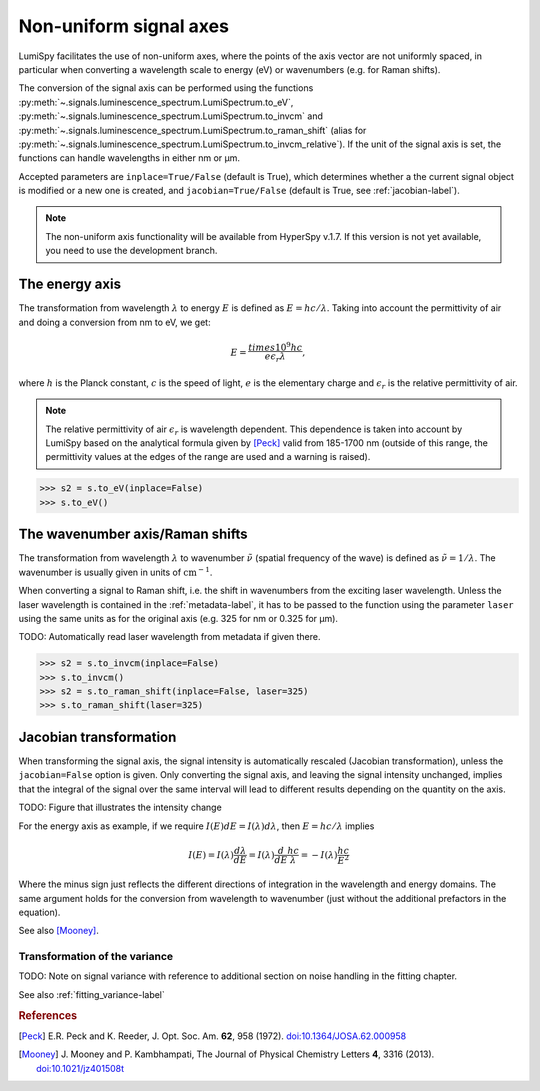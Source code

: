 .. _signal_axis-label:

Non-uniform signal axes
***********************

LumiSpy facilitates the use of non-uniform axes, where the points of the axis
vector are not uniformly spaced, in particular when converting a wavelength
scale to energy (eV) or wavenumbers (e.g. for Raman shifts).

The conversion of the signal axis can be performed using the functions 
:py:meth:`~.signals.luminescence_spectrum.LumiSpectrum.to_eV`,
:py:meth:`~.signals.luminescence_spectrum.LumiSpectrum.to_invcm` and
:py:meth:`~.signals.luminescence_spectrum.LumiSpectrum.to_raman_shift`
(alias for :py:meth:`~.signals.luminescence_spectrum.LumiSpectrum.to_invcm_relative`).
If the unit of the signal axis is set, the functions can handle wavelengths in
either nm or µm.

Accepted parameters are ``inplace=True/False`` (default is True), which
determines whether a the current signal object is modified or a new one is
created, and ``jacobian=True/False`` (default is True, see
:ref:`jacobian-label`).

.. Note::

    The non-uniform axis functionality will be available from HyperSpy v.1.7.
    If this version is not yet available, you need to use the development branch.


.. _energy_axis-label:

The energy axis
===============

The transformation from wavelength :math:`\lambda` to energy :math:`E` is
defined as :math:`E = h c/ \lambda`. Taking into account the permittivity of
air and doing a conversion from nm to eV, we get:

.. math::

    E = \frac{times10^9 h c}{e \epsilon_r \lambda},

where :math:`h` is the Planck constant, :math:`c` is the speed of light,
:math:`e` is the elementary charge and :math:`\epsilon_r` is the relative
permittivity of air.

.. Note::

    The relative permittivity of air :math:`\epsilon_r` is wavelength
    dependent. This dependence is taken into account by LumiSpy based on the
    analytical formula given by [Peck]_ valid from 185-1700 nm
    (outside of this range, the permittivity values at the edges of the range
    are used and a warning is raised).

.. code-block:: python

    >>> s2 = s.to_eV(inplace=False)
    >>> s.to_eV()


.. _wavenumber_axis-label:

The wavenumber axis/Raman shifts
================================

The transformation from wavelength :math:`\lambda` to wavenumber
:math:`\tilde{\nu}` (spatial frequency of the wave) is defined as
:math:`\tilde{\nu} = 1/ \lambda`. The wavenumber is usually given in units of
:math:`\mathrm{cm}^{-1}`.

When converting a signal to Raman shift, i.e. the shift in wavenumbers from
the exciting laser wavelength. Unless the laser wavelength is contained in the
:ref:`metadata-label`, it has to be passed to the function using the parameter
``laser`` using the same units as for the original axis (e.g. 325 for nm or
0.325 for µm).

TODO: Automatically read laser wavelength from metadata if given there.

.. code-block:: python

    >>> s2 = s.to_invcm(inplace=False)
    >>> s.to_invcm()
    >>> s2 = s.to_raman_shift(inplace=False, laser=325)
    >>> s.to_raman_shift(laser=325)


.. _jacobian-label:

Jacobian transformation
=======================

When transforming the signal axis, the signal intensity is automatically
rescaled (Jacobian transformation), unless the ``jacobian=False`` option is
given. Only converting the signal axis, and leaving the signal intensity
unchanged, implies that the integral of the signal over the same interval will
lead to different results depending on the quantity on the axis.

TODO: Figure that illustrates the intensity change

For the energy axis as example, if we require :math:`I(E)dE = I(\lambda)d\lambda`,
then :math:`E=hc/\lambda` implies

.. math ::

    I(E) = I(\lambda)\frac{d\lambda}{dE} = I(\lambda)\frac{d}{dE}
    \frac{h c}{\lambda} = - I(\lambda) \frac{h c}{E^2}

Where the minus sign just reflects the different directions of integration in
the wavelength and energy domains. The same argument holds for the conversion
from wavelength to wavenumber (just without the additional prefactors in the
equation).

See also [Mooney]_.

.. _jacobian_variance-label:

Transformation of the variance
------------------------------

TODO: Note on signal variance with reference to additional section on noise
handling in the fitting chapter.

See also :ref:`fitting_variance-label`


.. rubric:: References

.. [Peck] E.R. Peck and K. Reeder, J. Opt. Soc. Am. **62**, 958
    (1972). `doi:10.1364/JOSA.62.000958 <https://doi.org/10.1364/JOSA.62.000958>`_

.. [Mooney] J. Mooney and P. Kambhampati, The Journal of
    Physical Chemistry Letters **4**, 3316 (2013).
    `doi:10.1021/jz401508t <https://doi.org/10.1021/jz401508t>`_
